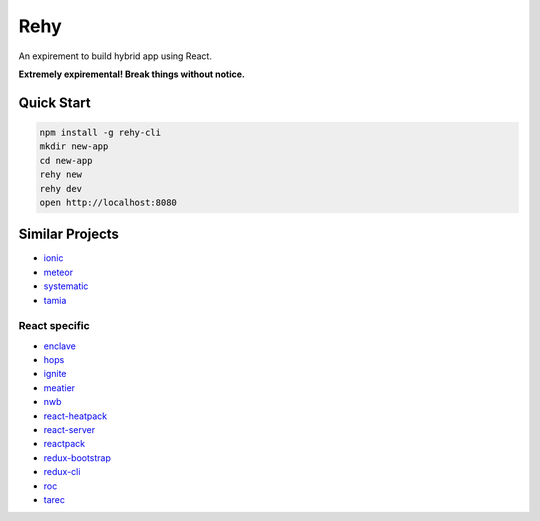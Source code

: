 Rehy
====

An expirement to build hybrid app using React.

**Extremely expiremental! Break things without notice.**


Quick Start
-----------

.. code-block:: bash

   npm install -g rehy-cli
   mkdir new-app
   cd new-app
   rehy new
   rehy dev
   open http://localhost:8080


Similar Projects
----------------

- `ionic <https://github.com/driftyco/ionic>`_
- `meteor <https://github.com/meteor/meteor>`_
- `systematic <https://github.com/polyconseil/systematic>`_
- `tamia <https://github.com/tamiadev/tamia>`_

React specific
~~~~~~~~~~~~~~

- `enclave <https://github.com/eanplatter/enclave>`_
- `hops <https://github.com/xing/hops>`_
- `ignite <https://github.com/infinitered/ignite>`_
- `meatier <https://github.com/mattkrick/meatier>`_
- `nwb <https://github.com/insin/nwb>`_
- `react-heatpack <https://github.com/insin/react-heatpack>`_
- `react-server <https://github.com/redfin/react-server>`_
- `reactpack <https://github.com/olahol/reactpack>`_
- `redux-bootstrap <https://github.com/redux-bootstrap/redux-bootstrap>`_
- `redux-cli <https://github.com/SpencerCDixon/redux-cli>`_
- `roc <https://github.com/rocjs/roc>`_
- `tarec <https://github.com/geowarin/tarec>`_
